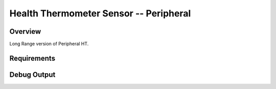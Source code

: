 Health Thermometer Sensor -- Peripheral
##############################################

Overview
********
Long Range version of Peripheral HT.

Requirements
************

Debug Output
**********

